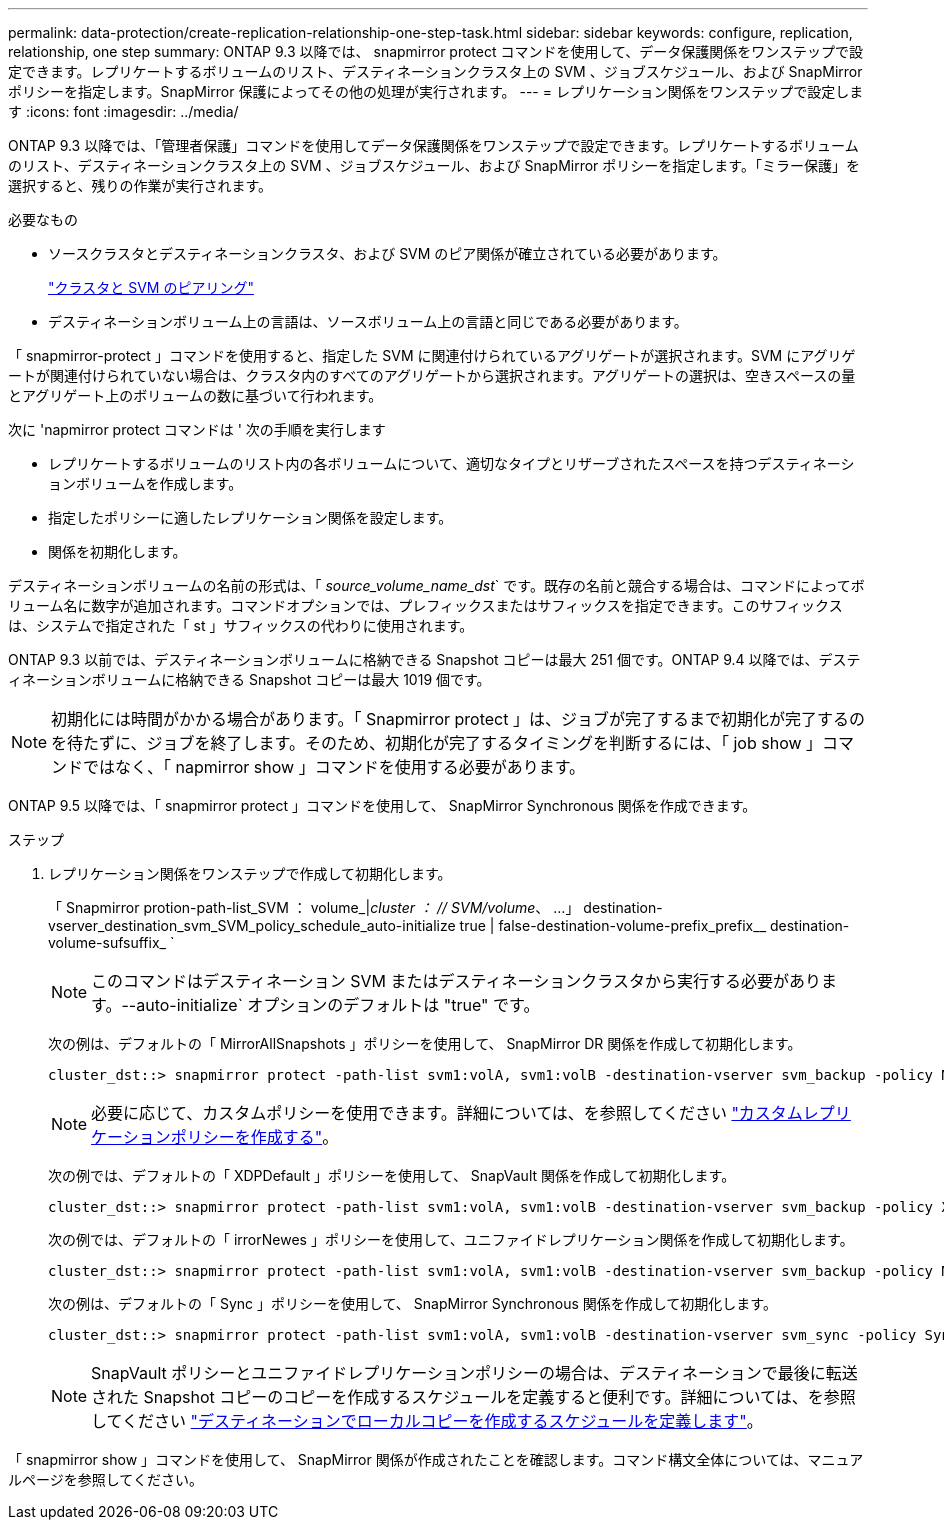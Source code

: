 ---
permalink: data-protection/create-replication-relationship-one-step-task.html 
sidebar: sidebar 
keywords: configure, replication, relationship, one step 
summary: ONTAP 9.3 以降では、 snapmirror protect コマンドを使用して、データ保護関係をワンステップで設定できます。レプリケートするボリュームのリスト、デスティネーションクラスタ上の SVM 、ジョブスケジュール、および SnapMirror ポリシーを指定します。SnapMirror 保護によってその他の処理が実行されます。 
---
= レプリケーション関係をワンステップで設定します
:icons: font
:imagesdir: ../media/


[role="lead"]
ONTAP 9.3 以降では、「管理者保護」コマンドを使用してデータ保護関係をワンステップで設定できます。レプリケートするボリュームのリスト、デスティネーションクラスタ上の SVM 、ジョブスケジュール、および SnapMirror ポリシーを指定します。「ミラー保護」を選択すると、残りの作業が実行されます。

.必要なもの
* ソースクラスタとデスティネーションクラスタ、および SVM のピア関係が確立されている必要があります。
+
https://docs.netapp.com/us-en/ontap-sm-classic/peering/index.html["クラスタと SVM のピアリング"]

* デスティネーションボリューム上の言語は、ソースボリューム上の言語と同じである必要があります。


「 snapmirror-protect 」コマンドを使用すると、指定した SVM に関連付けられているアグリゲートが選択されます。SVM にアグリゲートが関連付けられていない場合は、クラスタ内のすべてのアグリゲートから選択されます。アグリゲートの選択は、空きスペースの量とアグリゲート上のボリュームの数に基づいて行われます。

次に 'napmirror protect コマンドは ' 次の手順を実行します

* レプリケートするボリュームのリスト内の各ボリュームについて、適切なタイプとリザーブされたスペースを持つデスティネーションボリュームを作成します。
* 指定したポリシーに適したレプリケーション関係を設定します。
* 関係を初期化します。


デスティネーションボリュームの名前の形式は、「 _source_volume_name_dst_` です。既存の名前と競合する場合は、コマンドによってボリューム名に数字が追加されます。コマンドオプションでは、プレフィックスまたはサフィックスを指定できます。このサフィックスは、システムで指定された「 st 」サフィックスの代わりに使用されます。

ONTAP 9.3 以前では、デスティネーションボリュームに格納できる Snapshot コピーは最大 251 個です。ONTAP 9.4 以降では、デスティネーションボリュームに格納できる Snapshot コピーは最大 1019 個です。

[NOTE]
====
初期化には時間がかかる場合があります。「 Snapmirror protect 」は、ジョブが完了するまで初期化が完了するのを待たずに、ジョブを終了します。そのため、初期化が完了するタイミングを判断するには、「 job show 」コマンドではなく、「 napmirror show 」コマンドを使用する必要があります。

====
ONTAP 9.5 以降では、「 snapmirror protect 」コマンドを使用して、 SnapMirror Synchronous 関係を作成できます。

.ステップ
. レプリケーション関係をワンステップで作成して初期化します。
+
「 Snapmirror protion-path-list_SVM ： volume_|_cluster ： // SVM/volume_、 …」 destination-vserver_destination_svm_SVM_policy_schedule_auto-initialize true | false-destination-volume-prefix_prefix__ destination-volume-sufsuffix_ `

+
[NOTE]
====
このコマンドはデスティネーション SVM またはデスティネーションクラスタから実行する必要があります。--auto-initialize` オプションのデフォルトは "true" です。

====
+
次の例は、デフォルトの「 MirrorAllSnapshots 」ポリシーを使用して、 SnapMirror DR 関係を作成して初期化します。

+
[listing]
----
cluster_dst::> snapmirror protect -path-list svm1:volA, svm1:volB -destination-vserver svm_backup -policy MirrorAllSnapshots -schedule replication_daily
----
+
[NOTE]
====
必要に応じて、カスタムポリシーを使用できます。詳細については、を参照してください link:create-custom-replication-policy-concept.html["カスタムレプリケーションポリシーを作成する"]。

====
+
次の例では、デフォルトの「 XDPDefault 」ポリシーを使用して、 SnapVault 関係を作成して初期化します。

+
[listing]
----
cluster_dst::> snapmirror protect -path-list svm1:volA, svm1:volB -destination-vserver svm_backup -policy XDPDefault -schedule replication_daily
----
+
次の例では、デフォルトの「 irrorNewes 」ポリシーを使用して、ユニファイドレプリケーション関係を作成して初期化します。

+
[listing]
----
cluster_dst::> snapmirror protect -path-list svm1:volA, svm1:volB -destination-vserver svm_backup -policy MirrorAndVault
----
+
次の例は、デフォルトの「 Sync 」ポリシーを使用して、 SnapMirror Synchronous 関係を作成して初期化します。

+
[listing]
----
cluster_dst::> snapmirror protect -path-list svm1:volA, svm1:volB -destination-vserver svm_sync -policy Sync
----
+
[NOTE]
====
SnapVault ポリシーとユニファイドレプリケーションポリシーの場合は、デスティネーションで最後に転送された Snapshot コピーのコピーを作成するスケジュールを定義すると便利です。詳細については、を参照してください link:define-schedule-create-local-copy-destination-task.html["デスティネーションでローカルコピーを作成するスケジュールを定義します"]。

====


「 snapmirror show 」コマンドを使用して、 SnapMirror 関係が作成されたことを確認します。コマンド構文全体については、マニュアルページを参照してください。
